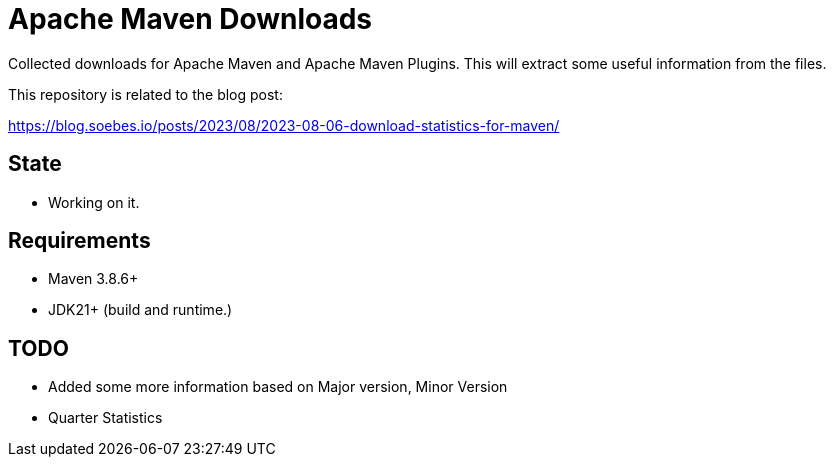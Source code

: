// Licensed to the Apache Software Foundation (ASF) under one
// Licensed to the Apache Software Foundation (ASF) under one
// or more contributor license agreements. See the NOTICE file
// distributed with this work for additional information
// regarding copyright ownership. The ASF licenses this file
// to you under the Apache License, Version 2.0 (the
// "License"); you may not use this file except in compliance
// with the License. You may obtain a copy of the License at
//
//   http://www.apache.org/licenses/LICENSE-2.0
//
//   Unless required by applicable law or agreed to in writing,
//   software distributed under the License is distributed on an
//   "AS IS" BASIS, WITHOUT WARRANTIES OR CONDITIONS OF ANY
//   KIND, either express or implied. See the License for the
//   specific language governing permissions and limitations
//   under the License.
//
= Apache Maven Downloads

Collected downloads for Apache Maven and Apache Maven Plugins.
This will extract some useful information from the files.

This repository is related to the blog post:

https://blog.soebes.io/posts/2023/08/2023-08-06-download-statistics-for-maven/

== State

* Working on it.

== Requirements

* Maven 3.8.6+
* JDK21+ (build and runtime.)

== TODO

* Added some more information based on Major version, Minor Version
* Quarter Statistics